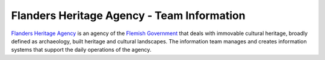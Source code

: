 
.. _about:

Flanders Heritage Agency - Team Information
===========================================

`Flanders Heritage Agency <https://www.onroerenderfgoed.be>`_ is an agency of 
the `Flemish Government <https://www.vlaanderen.be>`_ that deals with
immovable cultural heritage, broadly defined as archaeology, built heritage and
cultural landscapes. The information team manages and creates information
systems that support the daily operations of the agency.
